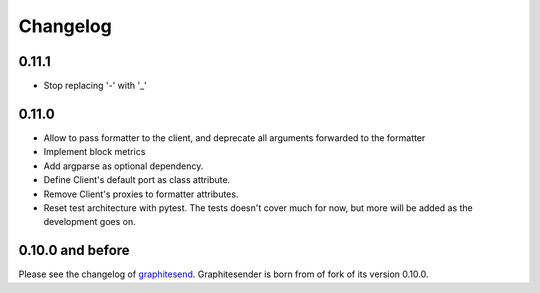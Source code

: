 Changelog
#########

0.11.1
======

* Stop replacing '-' with '_'

0.11.0
======

* Allow to pass formatter to the client, and deprecate all arguments forwarded
  to the formatter
* Implement block metrics
* Add argparse as optional dependency.
* Define Client's default port as class attribute.
* Remove Client's proxies to formatter attributes.
* Reset test architecture with pytest. The tests doesn't cover much for now, but
  more will be added as the development goes on.

0.10.0 and before
=================

Please see the changelog of graphitesend_. Graphitesender is born from of fork
of its version 0.10.0.

.. _graphitesend: https://github.com/daniellawrence/graphitesend
